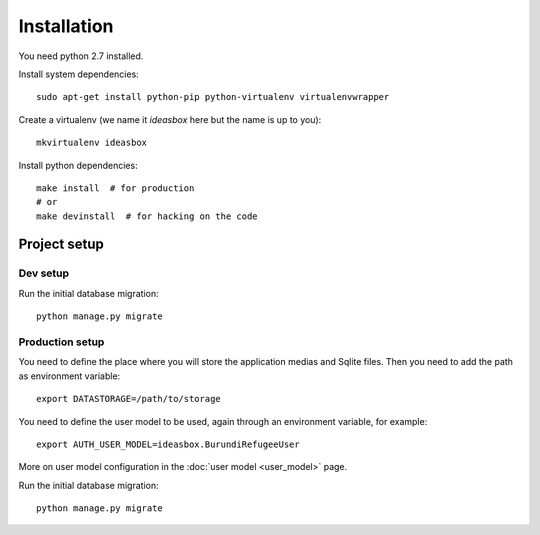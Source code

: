 Installation
============


You need python 2.7 installed.

Install system dependencies::

    sudo apt-get install python-pip python-virtualenv virtualenvwrapper


Create a virtualenv (we name it `ideasbox` here but the name is up to you)::

    mkvirtualenv ideasbox


Install python dependencies::

    make install  # for production
    # or
    make devinstall  # for hacking on the code



Project setup
-------------

Dev setup
~~~~~~~~~

Run the initial database migration::

    python manage.py migrate


Production setup
~~~~~~~~~~~~~~~~

You need to define the place where you will store the application medias and
Sqlite files. Then you need to add the path as environment variable::

    export DATASTORAGE=/path/to/storage

You need to define the user model to be used, again through an environment
variable, for example::

    export AUTH_USER_MODEL=ideasbox.BurundiRefugeeUser

More on user model configuration in the :doc:`user model <user_model>` page.

Run the initial database migration::

    python manage.py migrate

